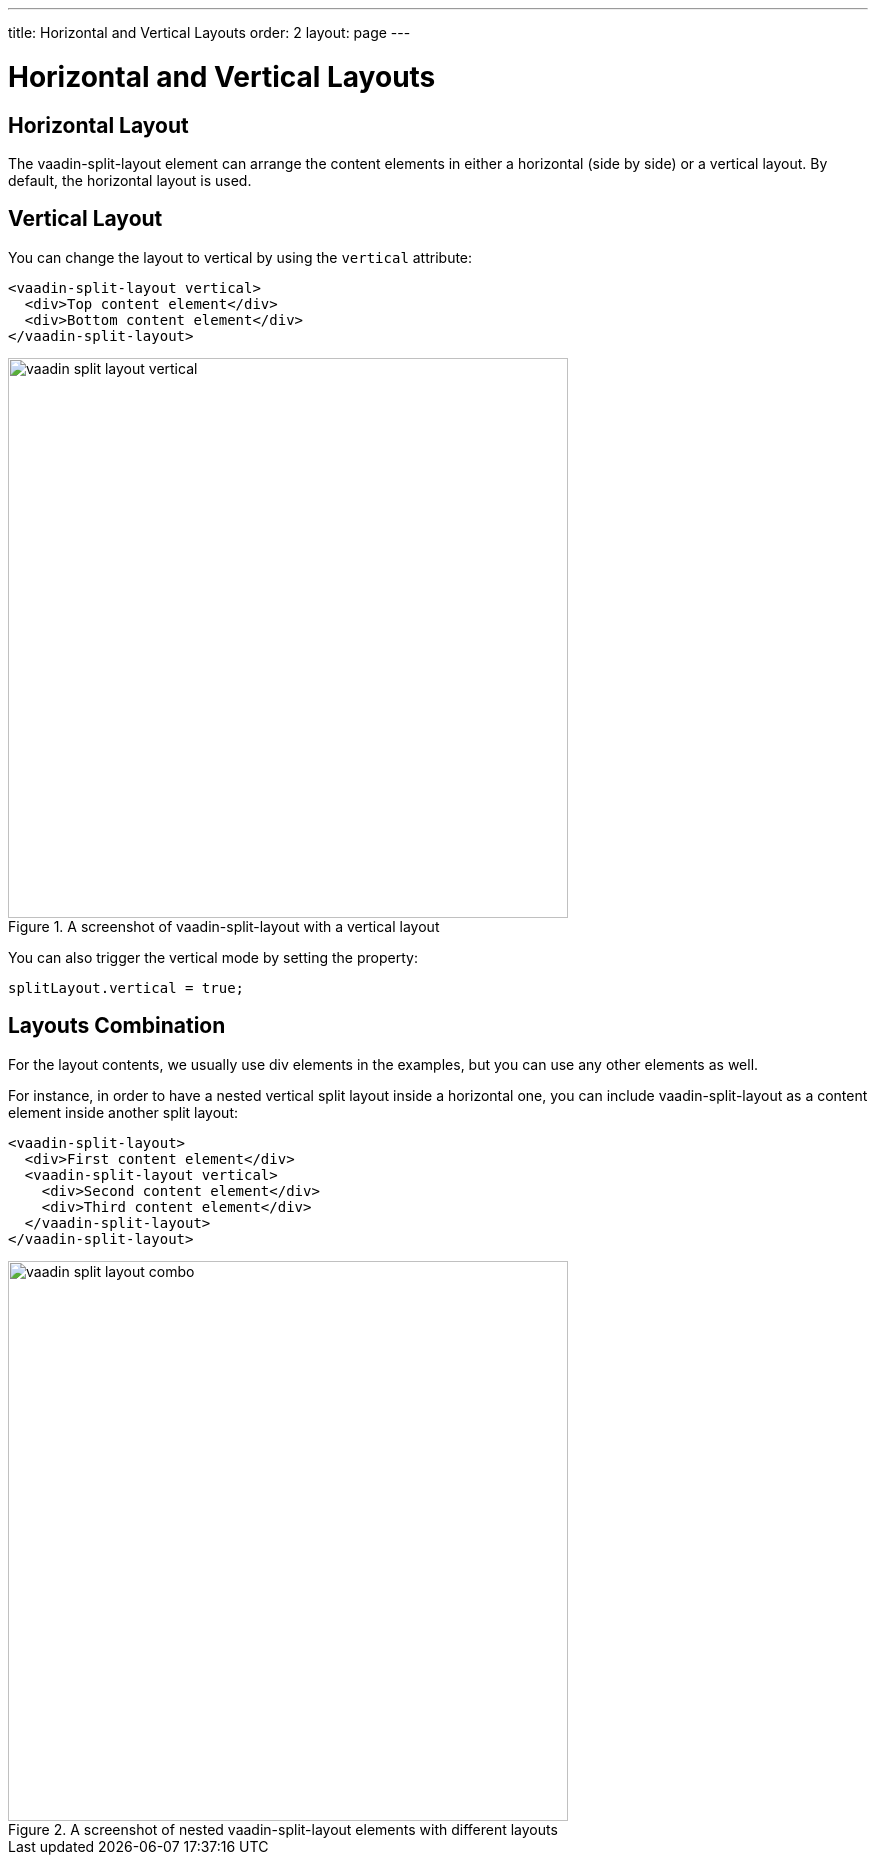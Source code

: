 ---
title: Horizontal and Vertical Layouts
order: 2
layout: page
---

[[vaadin-split-layout.layouts]]
= Horizontal and Vertical Layouts

== Horizontal Layout

The [vaadinelement]#vaadin-split-layout# element can arrange the content elements in either a horizontal (side by side) or a vertical layout. By default, the horizontal layout is used.

== Vertical Layout

You can change the layout to vertical by using the `vertical` attribute:

[source,html]
----
<vaadin-split-layout vertical>
  <div>Top content element</div>
  <div>Bottom content element</div>
</vaadin-split-layout>
----

[[figure.vaadin-split-layout.layouts.vertical]]
.A screenshot of [vaadinelement]#vaadin-split-layout# with a vertical layout
image::img/vaadin-split-layout-vertical.png[width="560"]

You can also trigger the vertical mode by setting the property:

[source,javascript]
----
splitLayout.vertical = true;
----

== Layouts Combination

For the layout contents, we usually use [elementname]#div# elements in the examples, but you can use any other elements as well.

For instance, in order to have a nested vertical split layout inside a horizontal one, you can include [vaadinelement]#vaadin-split-layout# as a content element inside another split layout:

[source,html]
----
<vaadin-split-layout>
  <div>First content element</div>
  <vaadin-split-layout vertical>
    <div>Second content element</div>
    <div>Third content element</div>
  </vaadin-split-layout>
</vaadin-split-layout>
----

[[figure.vaadin-split-layout.layouts.vertical]]
.A screenshot of nested [vaadinelement]#vaadin-split-layout# elements with different layouts
image::img/vaadin-split-layout-combo.png[width="560"]
